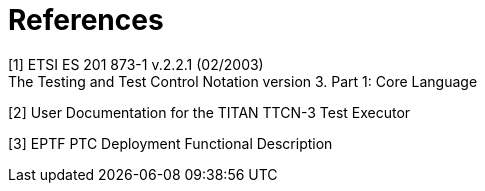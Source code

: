 = References

[[_1]]
[1] ETSI ES 201 873-1 v.2.2.1 (02/2003) +
The Testing and Test Control Notation version 3. Part 1: Core Language

[[_2]]
[2] User Documentation for the TITAN TTCN-3 Test Executor

[[_3]]
[3] EPTF PTC Deployment Functional Description
